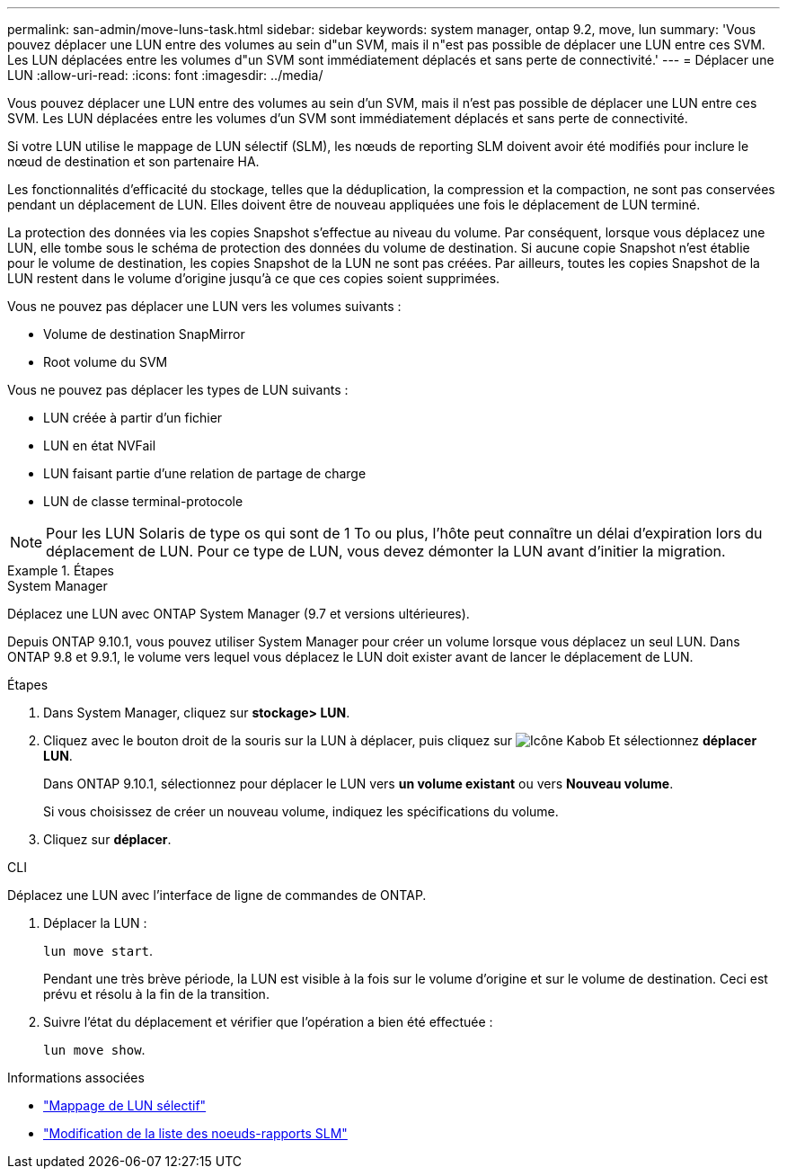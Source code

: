 ---
permalink: san-admin/move-luns-task.html 
sidebar: sidebar 
keywords: system manager, ontap 9.2, move, lun 
summary: 'Vous pouvez déplacer une LUN entre des volumes au sein d"un SVM, mais il n"est pas possible de déplacer une LUN entre ces SVM. Les LUN déplacées entre les volumes d"un SVM sont immédiatement déplacés et sans perte de connectivité.' 
---
= Déplacer une LUN
:allow-uri-read: 
:icons: font
:imagesdir: ../media/


[role="lead"]
Vous pouvez déplacer une LUN entre des volumes au sein d'un SVM, mais il n'est pas possible de déplacer une LUN entre ces SVM. Les LUN déplacées entre les volumes d'un SVM sont immédiatement déplacés et sans perte de connectivité.

Si votre LUN utilise le mappage de LUN sélectif (SLM), les nœuds de reporting SLM doivent avoir été modifiés pour inclure le nœud de destination et son partenaire HA.

Les fonctionnalités d'efficacité du stockage, telles que la déduplication, la compression et la compaction, ne sont pas conservées pendant un déplacement de LUN. Elles doivent être de nouveau appliquées une fois le déplacement de LUN terminé.

La protection des données via les copies Snapshot s'effectue au niveau du volume. Par conséquent, lorsque vous déplacez une LUN, elle tombe sous le schéma de protection des données du volume de destination. Si aucune copie Snapshot n'est établie pour le volume de destination, les copies Snapshot de la LUN ne sont pas créées. Par ailleurs, toutes les copies Snapshot de la LUN restent dans le volume d'origine jusqu'à ce que ces copies soient supprimées.

Vous ne pouvez pas déplacer une LUN vers les volumes suivants :

* Volume de destination SnapMirror
* Root volume du SVM


Vous ne pouvez pas déplacer les types de LUN suivants :

* LUN créée à partir d'un fichier
* LUN en état NVFail
* LUN faisant partie d'une relation de partage de charge
* LUN de classe terminal-protocole


[NOTE]
====
Pour les LUN Solaris de type os qui sont de 1 To ou plus, l'hôte peut connaître un délai d'expiration lors du déplacement de LUN. Pour ce type de LUN, vous devez démonter la LUN avant d'initier la migration.

====
.Étapes
[role="tabbed-block"]
====
.System Manager
--
Déplacez une LUN avec ONTAP System Manager (9.7 et versions ultérieures).

Depuis ONTAP 9.10.1, vous pouvez utiliser System Manager pour créer un volume lorsque vous déplacez un seul LUN. Dans ONTAP 9.8 et 9.9.1, le volume vers lequel vous déplacez le LUN doit exister avant de lancer le déplacement de LUN.

Étapes

. Dans System Manager, cliquez sur *stockage> LUN*.
. Cliquez avec le bouton droit de la souris sur la LUN à déplacer, puis cliquez sur image:icon_kabob.gif["Icône Kabob"] Et sélectionnez *déplacer LUN*.
+
Dans ONTAP 9.10.1, sélectionnez pour déplacer le LUN vers *un volume existant* ou vers *Nouveau volume*.

+
Si vous choisissez de créer un nouveau volume, indiquez les spécifications du volume.

. Cliquez sur *déplacer*.


--
.CLI
--
Déplacez une LUN avec l'interface de ligne de commandes de ONTAP.

. Déplacer la LUN :
+
`lun move start`.

+
Pendant une très brève période, la LUN est visible à la fois sur le volume d'origine et sur le volume de destination. Ceci est prévu et résolu à la fin de la transition.

. Suivre l'état du déplacement et vérifier que l'opération a bien été effectuée :
+
`lun move show`.



--
====
.Informations associées
* link:selective-lun-map-concept.html["Mappage de LUN sélectif"]
* link:modify-slm-reporting-nodes-task.html["Modification de la liste des noeuds-rapports SLM"]

